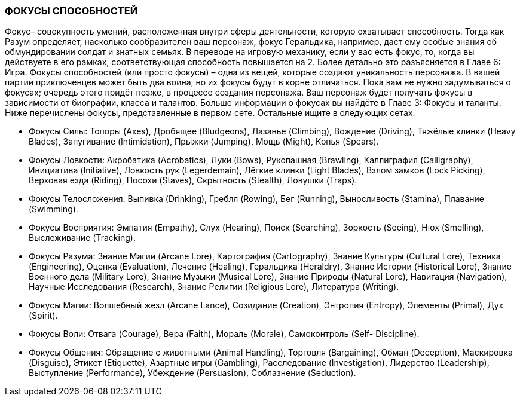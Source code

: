 === ФОКУСЫ СПОСОБНОСТЕЙ

Фокус– совокупность умений, расположенная внутри сферы деятельности, которую
охватывает способность. Тогда как Разум определяет, насколько сообразителен ваш
персонаж, фокус Геральдика, например, даст ему особые знания об обмундировании солдат и
знатных семьях. В переводе на игровую механику, если у вас есть фокус, то, когда вы
действуете в его рамках, соответствующая способность повышается на 2. Более детально это
разъясняется в Главе 6: Игра.
Фокусы способностей (или просто фокусы) – одна из вещей, которые создают уникальность
персонажа. В вашей партии приключенцев может быть два воина, но их фокусы будут в
корне отличаться. Пока вам не нужно задумываться о фокусах; очередь этого придёт позже, в
процессе создания персонажа. Ваш персонаж будет получать фокусы в зависимости от
биографии, класса и талантов. Больше информации о фокусах вы найдёте в Главе 3: Фокусы
и таланты.
Ниже перечислены фокусы, представленные в первом сете. Остальные ищите в следующих
сетах.

• Фокусы Силы: Топоры (Axes), Дробящее (Bludgeons), Лазанье (Climbing), Вождение
(Driving), Тяжёлые клинки (Heavy Blades), Запугивание (Intimidation), Прыжки
(Jumping), Мощь (Might), Копья (Spears).
• Фокусы Ловкости: Акробатика (Acrobatics), Луки (Bows), Рукопашная (Brawling),
Каллиграфия (Calligraphy), Инициатива (Initiative), Ловкость рук (Legerdemain),
Лёгкие клинки (Light Blades), Взлом замков (Lock Picking), Верховая езда (Riding),
Посохи (Staves), Скрытность (Stealth), Ловушки (Traps).
• Фокусы Телосложения: Выпивка (Drinking), Гребля (Rowing), Бег (Running),
Выносливость (Stamina), Плавание (Swimming).
• Фокусы Восприятия: Эмпатия (Empathy), Слух (Hearing), Поиск (Searching),
Зоркость (Seeing), Нюх (Smelling), Выслеживание (Tracking).
• Фокусы Разума: Знание Магии (Arcane Lore), Картография (Cartography), Знание
Культуры (Cultural Lore), Техника (Engineering), Оценка (Evaluation), Лечение
(Healing), Геральдика (Heraldry), Знание Истории (Historical Lore), Знание Военного
дела (Military Lore), Знание Музыки (Musical Lore), Знание Природы (Natural Lore),
Навигация (Navigation), Научные Исследования (Research), Знание Религии (Religious
Lore), Литература (Writing).
• Фокусы Магии: Волшебный жезл (Arcane Lance), Созидание (Creation), Энтропия
(Entropy), Элементы (Primal), Дух (Spirit).
• Фокусы Воли: Отвага (Courage), Вера (Faith), Мораль (Morale), Самоконтроль (Self-
Discipline).
• Фокусы Общения: Обращение с животными (Animal Handling), Торговля
(Bargaining), Обман (Deception), Маскировка (Disguise), Этикет (Etiquette), Азартные
игры (Gambling), Расследование (Investigation), Лидерство (Leadership), Выступление
(Performance), Убеждение (Persuasion), Соблазнение (Seduction).
